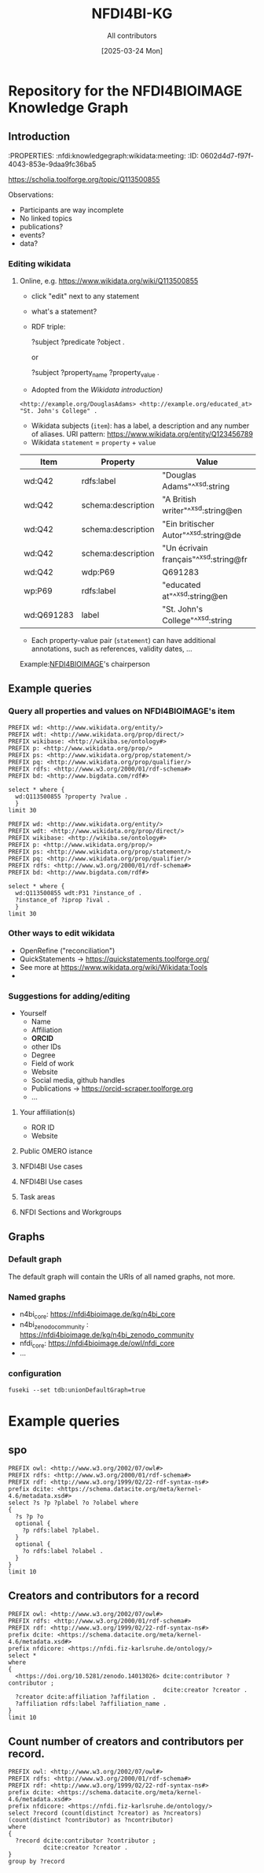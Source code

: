 #+title: NFDI4BI-KG
#+author: All contributors
#+date: [2025-03-24 Mon] 
* Repository for the NFDI4BIOIMAGE Knowledge Graph
:PROPERTIES:
:ID:       fc647655-1e49-41e7-96f2-6e7ce03c577d
:END:

** Introduction
:PROPERTIES:
:ID:       785808b2-c95a-4685-a1ab-976170415ba5
:END:
:PROPERTIES:  :nfdi:knowledgegraph:wikidata:meeting:
:ID:       0602d4d7-f97f-4043-853e-9daa9fc36ba5
:END:

*** The NFDI4BI scholia page
:PROPERTIES:
:ID:       599fa125-1c19-4a6e-970b-3c37066c7adc
:END:
https://scholia.toolforge.org/topic/Q113500855
**** Observations:
:PROPERTIES:
:ID:       785a8f5a-9e2a-46bd-9fc2-451ca960d3a0
:END:
- Participants are way incomplete
- No linked topics
- publications?
- events?
- data?
*** Editing wikidata
:PROPERTIES:
:ID:       b940169e-9fab-4ceb-9d79-3dc7398687e6
:END:
**** Online, e.g. https://www.wikidata.org/wiki/Q113500855
:PROPERTIES:
:ID:       82baecff-e2a3-4a56-a7d2-f94d3862d14a
:END:
  - click "edit" next to any statement
  - what's a statement?
  - RDF triple:
     #+begin_example sparql
     ?subject ?predicate ?object .
     #+end_example
     or
     #+begin_example sparql
     ?subject ?property_name ?property_value .
     #+end_example
  - Adopted from the [[www.wikidata.org/wiki/Wikidata:Introduction][Wikidata introduction)]]
  #+begin_example
  <http://example.org/DouglasAdams> <http://example.org/educated_at> "St. John's College" .
  #+end_example
- Wikidata subjects (=item=): has a label, a description and any number of aliases. URI pattern: https://www.wikidata.org/entity/Q123456789
- Wikidata =statement= = =property= + =value=

| Item       | Property           | Value                                 |
|------------+--------------------+---------------------------------------|
| wd:Q42     | rdfs:label         | "Douglas Adams"^^xsd:string           |
| wd:Q42     | schema:description | "A British writer"^^xsd:string@en     |
| wd:Q42     | schema:description | "Ein britischer Autor"^^xsd:string@de |
| wd:Q42     | schema:description | "Un écrivain français"^^xsd:string@fr |
| wd:Q42     | wdp:P69            | Q691283                               |
| wp:P69     | rdfs:label         | "educated at"^^xsd:string@en          |
| wd:Q691283 | label              | "St. John's College"^^xsd:string      |
 
- Each property-value pair (=statement=) can have additional annotations, such as references, validity dates, ...

Example:[[https://www.wikidata.org/wiki/Q113500855][NFDI4BIOIMAGE]]'s chairperson

** Example queries 
:PROPERTIES:
:ID:       2c5092e9-98d2-4528-9d90-70e0242f1efa
:END:
*** Query all properties and values on NFDI4BIOIMAGE's item
:PROPERTIES:
:ID:       69b0670b-6859-49d4-84f9-549a4f026153
:END:
#+begin_src sparql :url https://query.wikidata.org/sparql
  PREFIX wd: <http://www.wikidata.org/entity/>
  PREFIX wdt: <http://www.wikidata.org/prop/direct/>
  PREFIX wikibase: <http://wikiba.se/ontology#>
  PREFIX p: <http://www.wikidata.org/prop/>
  PREFIX ps: <http://www.wikidata.org/prop/statement/>
  PREFIX pq: <http://www.wikidata.org/prop/qualifier/>
  PREFIX rdfs: <http://www.w3.org/2000/01/rdf-schema#>
  PREFIX bd: <http://www.bigdata.com/rdf#>

  select * where {
    wd:Q113500855 ?property ?value .
    }
  limit 30
#+end_src

#+RESULTS:
| property                                   | value                                                                                    |
|--------------------------------------------+------------------------------------------------------------------------------------------|
| http://schema.org/version                  | 2326231438                                                                               |
| http://schema.org/dateModified             | 2025-03-17T12:28:24Z                                                                     |
| http://schema.org/description              | Nationale Forschungsdateninfrastruktur für Mikroskopie und Bildanalyse                   |
| http://schema.org/description              | National Research Data Infrastructure for Microscopy and Bioimage Analysis               |
| http://www.w3.org/2000/01/rdf-schema#label | NFDI4BIOIMAGE                                                                            |
| http://www.w3.org/2000/01/rdf-schema#label | NFDI4BIOIMAGE                                                                            |
| http://wikiba.se/ontology#statements       | 80                                                                                       |
| http://wikiba.se/ontology#sitelinks        | 0                                                                                        |
| http://wikiba.se/ontology#identifiers      | 6                                                                                        |
| http://www.wikidata.org/prop/direct/P31    | http://www.wikidata.org/entity/Q30089794                                                 |
| http://www.wikidata.org/prop/direct/P31    | http://www.wikidata.org/entity/Q98270496                                                 |
| http://www.wikidata.org/prop/direct/P101   | http://www.wikidata.org/entity/Q420                                                      |
| http://www.wikidata.org/prop/direct/P101   | http://www.wikidata.org/entity/Q431                                                      |
| http://www.wikidata.org/prop/direct/P101   | http://www.wikidata.org/entity/Q441                                                      |
| http://www.wikidata.org/prop/direct/P101   | http://www.wikidata.org/entity/Q7193                                                     |
| http://www.wikidata.org/prop/direct/P101   | http://www.wikidata.org/entity/Q7215                                                     |
| http://www.wikidata.org/prop/direct/P101   | http://www.wikidata.org/entity/Q11190                                                    |
| http://www.wikidata.org/prop/direct/P101   | http://www.wikidata.org/entity/Q14620                                                    |
| http://www.wikidata.org/prop/direct/P101   | http://www.wikidata.org/entity/Q21198                                                    |
| http://www.wikidata.org/prop/direct/P101   | http://www.wikidata.org/entity/Q26383                                                    |
| http://www.wikidata.org/prop/direct/P101   | http://www.wikidata.org/entity/Q101929                                                   |
| http://www.wikidata.org/prop/direct/P101   | http://www.wikidata.org/entity/Q207011                                                   |
| http://www.wikidata.org/prop/direct/P101   | http://www.wikidata.org/entity/Q489328                                                   |
| http://www.wikidata.org/prop/direct/P101   | http://www.wikidata.org/entity/Q735602                                                   |
| http://www.wikidata.org/prop/direct/P101   | http://www.wikidata.org/entity/Q2098469                                                  |
| http://www.wikidata.org/prop/direct/P101   | http://www.wikidata.org/entity/Q30089794                                                 |
| http://www.wikidata.org/prop/direct/P101   | http://www.wikidata.org/entity/Q96678462                                                 |
| http://www.wikidata.org/prop/direct/P101   | http://www.wikidata.org/entity/Q115433545                                                |
| http://www.wikidata.org/prop/P31           | http://www.wikidata.org/entity/statement/Q113500855-4170d701-4400-d41b-c518-6ec24ec3eb97 |
| http://www.wikidata.org/prop/P31           | http://www.wikidata.org/entity/statement/Q113500855-a736a4bd-48d9-0052-bae1-a753dedefd55 |

#+begin_src sparql :url https://query.wikidata.org/sparql
  PREFIX wd: <http://www.wikidata.org/entity/>
  PREFIX wdt: <http://www.wikidata.org/prop/direct/>
  PREFIX wikibase: <http://wikiba.se/ontology#>
  PREFIX p: <http://www.wikidata.org/prop/>
  PREFIX ps: <http://www.wikidata.org/prop/statement/>
  PREFIX pq: <http://www.wikidata.org/prop/qualifier/>
  PREFIX rdfs: <http://www.w3.org/2000/01/rdf-schema#>
  PREFIX bd: <http://www.bigdata.com/rdf#>

  select * where {
    wd:Q113500855 wdt:P31 ?instance_of .
    ?instance_of ?iprop ?ival .
    }
  limit 30
#+end_src

#+RESULTS:
| instance_of                              | iprop                                        | ival                                                                                                         |
|------------------------------------------+----------------------------------------------+--------------------------------------------------------------------------------------------------------------|
| http://www.wikidata.org/entity/Q30089794 | http://schema.org/version                    | 2320780942                                                                                                   |
| http://www.wikidata.org/entity/Q30089794 | http://schema.org/dateModified               | 2025-03-06T13:15:55Z                                                                                         |
| http://www.wikidata.org/entity/Q30089794 | http://schema.org/description                | Aktivitäten rund um den Lebenszyklus von Forschungsdaten                                                     |
| http://www.wikidata.org/entity/Q30089794 | http://schema.org/description                | activities around the life cycle of research-related data                                                    |
| http://www.wikidata.org/entity/Q30089794 | http://schema.org/description                | desarrollo y ejecución de arquitecturas, políticas, prácticas y procedimientos de los datos de investigación |
| http://www.wikidata.org/entity/Q30089794 | http://schema.org/description                | dejavnosti v življenjskem ciklu raziskovalnih podatkov                                                       |
| http://www.wikidata.org/entity/Q30089794 | http://schema.org/description                | діяльності навколо життєвого циклу даних, пов’язаних з дослідженнями                                         |
| http://www.wikidata.org/entity/Q30089794 | http://www.w3.org/2000/01/rdf-schema#label   | Forschungsdatenmanagement                                                                                    |
| http://www.wikidata.org/entity/Q30089794 | http://www.w3.org/2000/01/rdf-schema#label   | research data management                                                                                     |
| http://www.wikidata.org/entity/Q30089794 | http://www.w3.org/2000/01/rdf-schema#label   | gestión de datos de investigación                                                                            |
| http://www.wikidata.org/entity/Q30089794 | http://www.w3.org/2000/01/rdf-schema#label   | Araştırma verisi yönetimi                                                                                    |
| http://www.wikidata.org/entity/Q30089794 | http://www.w3.org/2000/01/rdf-schema#label   | 研究資料管理                                                                                                   |
| http://www.wikidata.org/entity/Q30089794 | http://www.w3.org/2000/01/rdf-schema#label   | 研究資料管理                                                                                                   |
| http://www.wikidata.org/entity/Q30089794 | http://www.w3.org/2000/01/rdf-schema#label   | 調査データ管理                                                                                                 |
| http://www.wikidata.org/entity/Q30089794 | http://www.w3.org/2000/01/rdf-schema#label   | управління даними досліджень                                                                                 |
| http://www.wikidata.org/entity/Q30089794 | http://www.w3.org/2000/01/rdf-schema#label   | hantering av forskningsdata                                                                                  |
| http://www.wikidata.org/entity/Q30089794 | http://www.w3.org/2000/01/rdf-schema#label   | gestió de dades de recerca                                                                                   |
| http://www.wikidata.org/entity/Q30089794 | http://www.w3.org/2000/01/rdf-schema#label   | gestion des données de recherche                                                                             |
| http://www.wikidata.org/entity/Q30089794 | http://www.w3.org/2000/01/rdf-schema#label   | upravljanje raziskovalnih podatkov                                                                           |
| http://www.wikidata.org/entity/Q30089794 | http://www.w3.org/2004/02/skos/core#altLabel | FDM                                                                                                          |
| http://www.wikidata.org/entity/Q30089794 | http://www.w3.org/2004/02/skos/core#altLabel | RDM                                                                                                          |
| http://www.wikidata.org/entity/Q30089794 | http://www.w3.org/2004/02/skos/core#altLabel | RDM                                                                                                          |
| http://www.wikidata.org/entity/Q30089794 | http://www.w3.org/2004/02/skos/core#altLabel | リサーチ・データ・マネジメント                                                                                    |
| http://www.wikidata.org/entity/Q30089794 | http://www.w3.org/2004/02/skos/core#altLabel | 調査データ・マネジメント                                                                                         |
| http://www.wikidata.org/entity/Q30089794 | http://www.w3.org/2004/02/skos/core#altLabel | 調査データマネジメント                                                                                           |
| http://www.wikidata.org/entity/Q30089794 | http://www.w3.org/2004/02/skos/core#altLabel | RDM                                                                                                          |
| http://www.wikidata.org/entity/Q30089794 | http://www.w3.org/2004/02/skos/core#altLabel | research data management                                                                                     |
| http://www.wikidata.org/entity/Q30089794 | http://www.w3.org/2004/02/skos/core#altLabel | forskningsdatahantering                                                                                      |
| http://www.wikidata.org/entity/Q30089794 | http://www.w3.org/2004/02/skos/core#altLabel | management des données de recherche                                                                          |
| http://www.wikidata.org/entity/Q30089794 | http://www.w3.org/2004/02/skos/core#altLabel | traitement des données de recherche                                                                          |

*** Other ways to edit wikidata
:PROPERTIES:
:ID:       6856d416-79ee-45ea-9f34-0e6c1da6c0fb
:END:
- OpenRefine ("reconciliation")
- QuickStatements -> https://quickstatements.toolforge.org/
- See more at https://www.wikidata.org/wiki/Wikidata:Tools
-
*** Suggestions for adding/editing
:PROPERTIES:
:ID:       0bd42be1-749a-4598-9ca9-f932f3ef0ca6
:END:
- Yourself
  - Name
  - Affiliation
  - *ORCID*
  - other IDs
  - Degree
  - Field of work
  - Website
  - Social media, github handles
  - Publications -> https://orcid-scraper.toolforge.org
  - ...
**** Your affiliation(s)
:PROPERTIES:
:ID:       1031e141-2a68-40a5-a7e6-9735f8863819
:END:
- ROR ID
- Website
**** Public OMERO istance
:PROPERTIES:
:ID:       7ab130e3-dce8-4e51-9c6f-96e6e462ff05
:END:
**** NFDI4BI Use cases
:PROPERTIES:
:ID:       c2db42f5-551a-4731-a61d-66a82e6e4761
:END:
**** NFDI4BI Use cases
:PROPERTIES:
:ID:       bb3f0446-7437-4fcd-b064-cb073b31dd2f
:END:
**** Task areas
:PROPERTIES:
:ID:       53ffd7ac-cf7a-4d37-9620-25138c6cf50d
:END:
**** NFDI Sections and Workgroups
:PROPERTIES:
:ID:       1bee5ed1-c28d-4eb3-8ba9-085aa5b4bdd3
:END:
** Graphs
:PROPERTIES:
:ID:       0e01ef08-fb7c-4336-971f-de43a7763409
:END:
*** Default graph
:PROPERTIES:
:ID:       bcd055b3-f942-4f05-8652-2583307ef7c6
:END:
The default graph will contain the URIs of all named graphs, not more.
*** Named graphs
:PROPERTIES:
:ID:       3bbe4960-5160-46ef-a6f2-93d63bfdfa7a
:END:
- n4bi_core: https://nfdi4bioimage.de/kg/n4bi_core
- n4bi_zenodo_community : https://nfdi4bioimage.de/kg/n4bi_zenodo_community
- nfdi_core: https://nfdi4bioimage.de/owl/nfdi_core
- ...
*** configuration
:PROPERTIES:
:ID:       c4a29000-c714-4874-bbe1-f9b7701c9474
:END:
=fuseki --set tdb:unionDefaultGraph=true=

* Example queries
:PROPERTIES:
:ID:       88e593e5-defe-4211-ab3d-c407739d75f7
:END:

** spo
:PROPERTIES:
:ID:       bd5e3d52-41fe-4676-b6bf-78a0be8a0a55
:END:
#+begin_src sparql :url http://193.196.20.26:3030/N4BIKG/sparql
  PREFIX owl: <http://www.w3.org/2002/07/owl#>
  PREFIX rdfs: <http://www.w3.org/2000/01/rdf-schema#>
  PREFIX rdf: <http://www.w3.org/1999/02/22-rdf-syntax-ns#>
  prefix dcite: <https://schema.datacite.org/meta/kernel-4.6/metadata.xsd#>
  select ?s ?p ?plabel ?o ?olabel where 
  {
    ?s ?p ?o
    optional {
      ?p rdfs:label ?plabel.
    }
    optional {
      ?o rdfs:label ?olabel .
    }
  }
  limit 10
#+end_src

#+RESULTS:
| s                                            | p                                                                     | plabel  | o                                                | olabel |
|----------------------------------------------+-----------------------------------------------------------------------+---------+--------------------------------------------------+--------|
| https://zenodo.org/communities/nfdi4bioimage | http://purl.org/dc/elements/1.1/identifier                            |         | nfdi4bioimage                                    |        |
| https://zenodo.org/communities/nfdi4bioimage | https://nfdi.fiz-karlsruhe.de/ontology/NFDI_0001008                   | has url | https://zenodo.org/communities/nfdi4bioimage     |        |
| http://purl.org/dc/elements/1.1/identifier   | http://www.w3.org/1999/02/22-rdf-syntax-ns#type                       |         | http://www.w3.org/2002/07/owl#AnnotationProperty |        |
| https://doi.org/10.1038/s41598-019-56067-w   | https://schema.datacite.org/meta/kernel-4.6/metadata.xsd#IsPartOf     |         | https://zenodo.org/communities/nfdi4bioimage/    |        |
| https://doi.org/10.1038/s41598-019-56067-w   | https://schema.datacite.org/meta/kernel-4.6/metadata.xsd#Issued       |         | 2019-12-20                                       |        |
| https://doi.org/10.1038/s41598-019-56067-w   | https://schema.datacite.org/meta/kernel-4.6/metadata.xsd#Updated      |         | 2023-02-02                                       |        |
| https://doi.org/10.1038/s41598-019-56067-w   | https://schema.datacite.org/meta/kernel-4.6/metadata.xsd#creator      |         | https://orcid.org/0000-0002-8367-5163            |        |
| https://doi.org/10.1038/s41598-019-56067-w   | https://schema.datacite.org/meta/kernel-4.6/metadata.xsd#resourceType |         | None                                             |        |
| https://doi.org/10.1038/s41598-019-56067-w   | https://schema.datacite.org/meta/kernel-4.6/metadata.xsd#right        |         | Creative Commons Attribution 4.0 International   |        |
| https://doi.org/10.1038/s41598-019-56067-w   | https://schema.datacite.org/meta/kernel-4.6/metadata.xsd#subject      |         | FLIM, sdt, image analysis                        |        |

** Creators and contributors for a record
:PROPERTIES:
:ID:       bd5e3d52-41fe-4676-b6bf-78a0be8a0a55
:END:
#+begin_src sparql :url http://193.196.20.26:3030/N4BIKG/sparql
  PREFIX owl: <http://www.w3.org/2002/07/owl#>
  PREFIX rdfs: <http://www.w3.org/2000/01/rdf-schema#>
  PREFIX rdf: <http://www.w3.org/1999/02/22-rdf-syntax-ns#>
  prefix dcite: <https://schema.datacite.org/meta/kernel-4.6/metadata.xsd#>
  prefix nfdicore: <https://nfdi.fiz-karlsruhe.de/ontology/>
  select *
  where
  {
    <https://doi.org/10.5281/zenodo.14013026> dcite:contributor ?contributor ;
                                              dcite:creator ?creator .
    ?creator dcite:affiliation ?affilation .
    ?affiliation rdfs:label ?affiliation_name .
  }
  limit 10
#+end_src

#+RESULTS:
| contributor | creator                               | affilation                | affiliation               | affiliation_name                       |
|-------------+---------------------------------------+---------------------------+---------------------------+----------------------------------------|
| b0          | https://orcid.org/0000-0001-9568-895X | https://ror.org/0546hnb39 | https://ror.org/01v7r4v08 | DataPLANT                              |
| b0          | https://orcid.org/0000-0001-9568-895X | https://ror.org/0546hnb39 | b1                        | Riccardo                               |
| b0          | https://orcid.org/0000-0001-9568-895X | https://ror.org/0546hnb39 | https://ror.org/01vnkaz16 | NFDI4BIOIMAGE                          |
| b0          | https://orcid.org/0000-0001-9568-895X | https://ror.org/0546hnb39 | b2                        | NFDI4BIOIMAGE                          |
| b0          | https://orcid.org/0000-0001-9568-895X | https://ror.org/0546hnb39 | https://ror.org/05qj6w324 | Nationale Forschungsdateninfrastruktur |
| b0          | https://orcid.org/0000-0001-9568-895X | https://ror.org/0546hnb39 | b3                        | Jan                                    |
| b0          | https://orcid.org/0000-0001-9568-895X | https://ror.org/0546hnb39 | b4                        | Stefan                                 |
| b0          | https://orcid.org/0000-0001-9568-895X | https://ror.org/0546hnb39 | b5                        | Thomas                                 |
| b0          | https://orcid.org/0000-0001-9568-895X | https://ror.org/0546hnb39 | b6                        | Wibke                                  |
| b0          | https://orcid.org/0000-0001-9568-895X | https://ror.org/0546hnb39 | b7                        | Hannes                                 |
** Count number of creators and contributors per record.
:PROPERTIES:
:ID:       bd5e3d52-41fe-4676-b6bf-78a0be8a0a55
:END:
#+begin_src sparql :url http://193.196.20.26:3030/N4BIKG/sparql
  PREFIX owl: <http://www.w3.org/2002/07/owl#>
  PREFIX rdfs: <http://www.w3.org/2000/01/rdf-schema#>
  PREFIX rdf: <http://www.w3.org/1999/02/22-rdf-syntax-ns#>
  prefix dcite: <https://schema.datacite.org/meta/kernel-4.6/metadata.xsd#>
  prefix nfdicore: <https://nfdi.fiz-karlsruhe.de/ontology/>
  select ?record (count(distinct ?creator) as ?ncreators) (count(distinct ?contributor) as ?ncontributor)
  where
  {
    ?record dcite:contributor ?contributor ;
            dcite:creator ?creator .
  }
  group by ?record
#+end_src

#+RESULTS:
| record                                     | ncreators | ncontributor |
|--------------------------------------------+-----------+--------------|
| https://doi.org/10.5281/zenodo.11502721    |         1 |            9 |
| https://doi.org/10.5281/zenodo.5101158     |         1 |            1 |
| https://doi.org/10.5281/zenodo.15308773    |         1 |            2 |
| https://doi.org/10.5281/zenodo.14937632    |         1 |            1 |
| https://doi.org/10.5281/zenodo.11031747    |         1 |            1 |
| https://doi.org/10.1038/s41598-019-56067-w |         1 |            1 |
| https://doi.org/10.5281/zenodo.14178789    |         5 |            1 |
| https://doi.org/10.5281/zenodo.14951142    |         1 |            3 |
| https://doi.org/10.5281/zenodo.14044640    |        10 |            1 |
| https://doi.org/10.5281/zenodo.11350689    |         3 |            2 |
| https://doi.org/10.5281/zenodo.15225616    |         1 |            3 |
| https://doi.org/10.5281/zenodo.14044380    |         9 |            1 |
| https://doi.org/10.5281/zenodo.11109616    |         3 |            1 |
| https://doi.org/10.5281/zenodo.14909526    |        10 |            1 |
| https://doi.org/10.5281/zenodo.15373555    |         3 |            2 |
| https://doi.org/10.5281/zenodo.14186101    |         1 |            5 |
| https://doi.org/10.5281/zenodo.14013026    |         5 |            1 |

